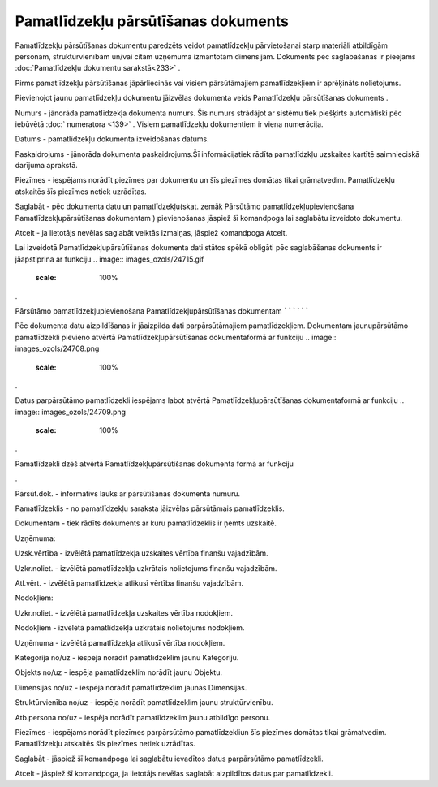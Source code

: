 .. 437 Pamatlīdzekļu pārsūtīšanas dokuments**************************************** 


Pamatlīdzekļu pārsūtīšanas dokumentu paredzēts veidot pamatlīdzekļu
pārvietošanai starp materiāli atbildīgām personām, struktūrvienībām
un/vai citām uzņēmumā izmantotām dimensijām. Dokuments pēc
saglabāšanas ir pieejams :doc:`Pamatlīdzekļu dokumentu sarakstā<233>`
.



.. image:: images_ozols/24545.gif
    :scale: 100%
Pirms pamatlīdzekļu pārsūtīšanas jāpārliecinās vai visiem
pārsūtāmajiem pamatlīdzekļiem ir aprēķināts nolietojums.



Pievienojot jaunu pamatlīdzekļu dokumentu jāizvēlas dokumenta veids
Pamatlīdzekļu pārsūtīšanas dokuments .



.. image:: images_ozols/25173.png
    :scale: 100%




Numurs - jānorāda pamatlīdzekļa dokumenta numurs. Šis numurs strādājot
ar sistēmu tiek piešķirts automātiski pēc iebūvētā :doc:` numeratora
<139>` . Visiem pamatlīdzekļu dokumentiem ir viena numerācija.

Datums - pamatlīdzekļu dokumenta izveidošanas datums.

Paskaidrojums - jānorāda dokumenta paskaidrojums.Šī informācijatiek
rādīta pamatlīdzkļu uzskaites kartītē saimnieciskā darījuma aprakstā.

Piezīmes - iespējams norādīt piezīmes par dokumentu un šīs piezīmes
domātas tikai grāmatvedim. Pamatlīdzekļu atskaitēs šīs piezīmes netiek
uzrādītas.



Saglabāt - pēc dokumenta datu un pamatlīdzekļu(skat. zemāk Pārsūtāmo
pamatlīdzekļupievienošana Pamatlīdzekļupārsūtīšanas dokumentam )
pievienošanas jāspiež šī komandpoga lai saglabātu izveidoto dokumentu.

Atcelt - ja lietotājs nevēlas saglabāt veiktās izmaiņas, jāspiež
komandpoga Atcelt.



.. image:: images_ozols/24545.gif
    :scale: 100%
Lai izveidotā Pamatlīdzekļupārsūtīšanas dokumenta dati stātos spēkā
obligāti pēc saglabāšanas dokuments ir jāapstiprina ar funkciju ..
image:: images_ozols/24715.gif
    :scale: 100%
.







Pārsūtāmo pamatlīdzekļupievienošana Pamatlīdzekļupārsūtīšanas
dokumentam
``````````

Pēc dokumenta datu aizpildīšanas ir jāaizpilda dati parpārsūtāmajiem
pamatlīdzekļiem. Dokumentam jaunupārsūtāmo pamatlīdzekli pievieno
atvērtā Pamatlīdzekļupārsūtīšanas dokumentaformā ar funkciju ..
image:: images_ozols/24708.png
    :scale: 100%
.

Datus parpārsūtāmo pamatlīdzekli iespējams labot atvērtā
Pamatlīdzekļupārsūtīšanas dokumentaformā ar funkciju .. image::
images_ozols/24709.png
    :scale: 100%
.

Pamatlīdzekli dzēš atvērtā Pamatlīdzekļupārsūtīšanas dokumenta formā
ar funkciju .. image:: images_ozols/24719.gif
    :scale: 100%
.



.. image:: images_ozols/25174.png
    :scale: 100%




Pārsūt.dok. - informatīvs lauks ar pārsūtīšanas dokumenta numuru.

Pamatlīdzeklis - no pamatlīdzekļu saraksta jāizvēlas pārsūtāmais
pamatlīdzeklis.

Dokumentam - tiek rādīts dokuments ar kuru pamatlīdzeklis ir ņemts
uzskaitē.

Uzņēmuma:

Uzsk.vērtība - izvēlētā pamatlīdzekļa uzskaites vērtība finanšu
vajadzībām.

Uzkr.noliet. - izvēlētā pamatlīdzekļa uzkrātais nolietojums finanšu
vajadzībām.

Atl.vērt. - izvēlētā pamatlīdzekļa atlikusī vērtība finanšu
vajadzībām.

Nodokļiem:

Uzkr.noliet. - izvēlētā pamatlīdzekļa uzskaites vērtība nodokļiem.

Nodokļiem - izvēlētā pamatlīdzekļa uzkrātais nolietojums nodokļiem.

Uzņēmuma - izvēlētā pamatlīdzekļa atlikusī vērtība nodokļiem.

Kategorija no/uz - iespēja norādīt pamatlīdzeklim jaunu Kategoriju.

Objekts no/uz - iespēja pamatlīdzeklim norādīt jaunu Objektu.

Dimensijas no/uz - iespēja norādīt pamatlīdzeklim jaunās Dimensijas.

Struktūrvienība no/uz - iespēja norādīt pamatlīdzeklim jaunu
struktūrvienību.

Atb.persona no/uz - iespēja norādīt pamatlīdzeklim jaunu atbildīgo
personu.

Piezīmes - iespējams norādīt piezīmes parpārsūtāmo pamatlīdzekliun šīs
piezīmes domātas tikai grāmatvedim. Pamatlīdzekļu atskaitēs šīs
piezīmes netiek uzrādītas.



Saglabāt - jāspiež šī komandpoga lai saglabātu ievadītos datus
parpārsūtāmo pamatlīdzekli.

Atcelt - jāspiež šī komandpoga, ja lietotājs nevēlas saglabāt
aizpildītos datus par pamatlīdzekli.



 